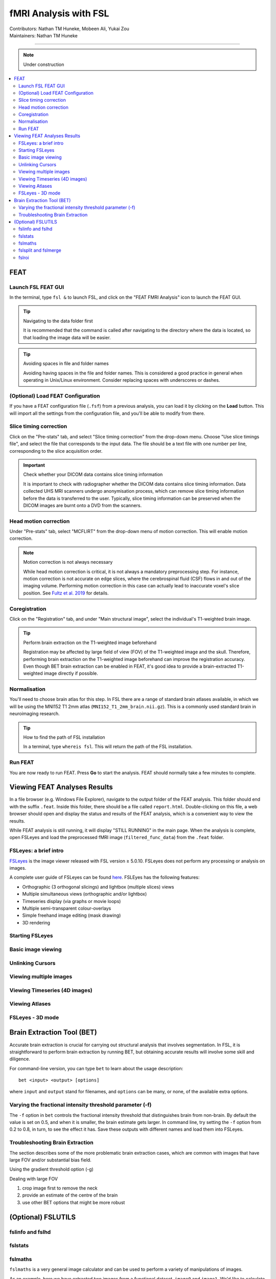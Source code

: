 .. _intro.rst:

==============================================
fMRI Analysis with FSL
==============================================
| Contributors: Nathan TM Huneke, Mobeen Ali, Yukai Zou
| Maintainers: Nathan TM Huneke

--------------------------------------------

.. note::
    Under construction

.. contents::
   :local:

FEAT
----

Launch FSL FEAT GUI
*******************

In the terminal, type ``fsl &`` to launch FSL, and click on the "FEAT FMRI Analysis" icon to launch the FEAT GUI.

.. tip:: Navigating to the data folder first

    It is recommended that the command is called after navigating to the directory where the data is located, so that loading the image data will be easier.

.. tip:: Avoiding spaces in file and folder names

    Avoiding having spaces in the file and folder names. This is considered a good practice in general when operating in Unix/Linux environment. Consider replacing spaces with underscores or dashes.

(Optional) Load FEAT Configuration
**********************************

If you have a FEAT configuration file (``.fsf``) from a previous analysis, you can load it by clicking on the **Load** button. This will import all the settings from the configuration file, and you'll be able to modify from there.

Slice timing correction
***********************

Click on the "Pre-stats" tab, and select "Slice timing correction" from the drop-down menu. Choose "Use slice timings file", and select the file that corresponds to the input data. The file should be a text file with one number per line, corresponding to the slice acquisition order. 

.. important:: Check whether your DICOM data contains slice timing information

    It is important to check with radiographer whether the DICOM data contains slice timing information. Data collected UHS MRI scanners undergo anonymisation process, which can remove slice timing information before the data is transferred to the user. Typically, slice timing information can be preserved when the DICOM images are burnt onto a DVD from the scanners.

Head motion correction
**********************

Under "Pre-stats" tab, select "MCFLIRT" from the drop-down menu of motion correction. This will enable motion correction.

.. image:: ../../images/fmri-feat-mcflirt.png
   :width: 600

.. note:: Motion correction is not always necessary

    While head motion correction is critical, it is not always a mandatory preprocessing step. For instance, motion correction is not accurate on edge slices, where the cerebrospinal fluid (CSF) flows in and out of the imaging volume. Performing motion correction in this case can actually lead to inaccurate voxel's slice position. See `Fultz et al. 2019 <https://pubmed.ncbi.nlm.nih.gov/31672896/>`_ for details. 

Coregistration
***************

Click on the "Registration" tab, and under "Main structural image", select the individual's T1-weighted brain image.

.. tip:: Perform brain extraction on the T1-weighted image beforehand

    Registration may be affected by large field of view (FOV) of the T1-weighted image and the skull. Therefore, performing brain extraction on the T1-weighted image beforehand can improve the registration accuracy. Even though BET brain extraction can be enabled in FEAT, it's good idea to provide a brain-extracted T1-weighted image directly if possible.

Normalisation
*************

You'll need to choose brain atlas for this step. In FSL there are a range of standard brain atlases available, in which we will be using the MNI152 T1 2mm atlas (``MNI152_T1_2mm_brain.nii.gz``). This is a commonly used standard brain in neuroimaging research.

.. tip:: How to find the path of FSL installation

    In a terminal, type ``whereis fsl``. This will return the path of the FSL installation.

Run FEAT
********

You are now ready to run FEAT. Press **Go** to start the analysis. FEAT should normally take a few minutes to complete. 

Viewing FEAT Analyses Results
-----------------------------

In a file browser (e.g. Windows File Explorer), navigate to the output folder of the FEAT analysis. This folder should end with the suffix ``.feat``. Inside this folder, there should be a file called ``report.html``. Double-clicking on this file, a web browser should open and display the status and results of the FEAT analysis, which is a convenient way to view the results. 

While FEAT analysis is still running, it will display "STILL RUNNING" in the main page. When the analysis is complete, open FSLeyes and load the preprocessed fMRI image (``filtered_func_data``) from the ``.feat`` folder. 

.. image:: ../../images/fmri-feat-viewing.png
   :width: 600

FSLeyes: a brief intro
**********************

`FSLeyes <https://fsl.fmrib.ox.ac.uk/fsl/fslwiki/FSLeyes>`_ is the image viewer released with FSL version ≥ 5.0.10. FSLeyes does not perform any processing or analysis on images.

A complete user guide of FSLeyes can be found `here <https://open.win.ox.ac.uk/pages/fsl/fsleyes/fsleyes/userdoc/>`_. FSLEyes has the following features:

* Orthographic (3 orthogonal slicings) and lightbox (multiple slices) views
* Multiple simultaneous views (orthographic and/or lightbox)
* Timeseries display (via graphs or movie loops)
* Multiple semi-transparent colour-overlays
* Simple freehand image editing (mask drawing)
* 3D rendering

Starting FSLeyes
****************

Basic image viewing
*******************

Unlinking Cursors
*****************

Viewing multiple images
***********************

Viewing Timeseries (4D images)
******************************

Viewing Atlases
***************

FSLeyes - 3D mode
*****************

Brain Extraction Tool (BET)
---------------------------

Accurate brain extraction is crucial for carrying out structural analysis that involves segmentation. In FSL, it is straightforward to perform brain extraction by running BET, but obtaining accurate results will involve some skill and diligence.

For command-line version, you can type ``bet`` to learn about the usage description:

::

    bet <input> <output> [options]

where ``input`` and ``output`` stand for filenames, and ``options`` can be many, or none, of the available extra options. 

Varying the fractional intensity threshold parameter (-f)
**********************************************************

The ``-f`` option in ``bet`` controls the fractional intensity threshold that distinguishes brain from non-brain. By default the value is set on 0.5, and when it is smaller, the brain estimate gets larger. In command line, try setting the ``-f`` option from 0.2 to 0.8, in turn, to see the effect it has. Save these outputs with different names and load them into FSLeyes. 

Troubleshooting Brain Extraction
********************************

The section describes some of the more problematic brain extraction cases, which are common with images that have large FOV and/or substantial bias field.

Using the gradient threshold option (-g)

Dealing with large FOV

1. crop image first to remove the neck
2. provide an estimate of the centre of the brain
3. use other BET options that might be more robust

(Optional) FSLUTILS
-------------------

fslinfo and fslhd
*****************

fslstats
********



fslmaths
********

``fslmaths`` is a very general image calculator and can be used to perform a variety of manipulations of images.

As an example, here we have extracted two images from a functional dataset, ``image0`` and ``image1``. We'd like to calculate the difference between two consecutive timepoint images, which may be used as part of a quality assessment. We will call the output ``imdiff``. To do so, run the following command:

::

    fslmaths image0 -sub image1 imdiff

and view the output (`imdiff`).

Now, to calculate this as a percent difference image, run the following command:

::

    fslmaths imdiff -div image0 -mul 100 imdiffpercent

which will first take the difference image (``imdiff``), divide by the first of the original images (``image0``), multiply by 100, and output ``imdiffpercent``. View the output, and run ``fslstats``.

fslsplit and fslmerge
*********************

fslroi
******
